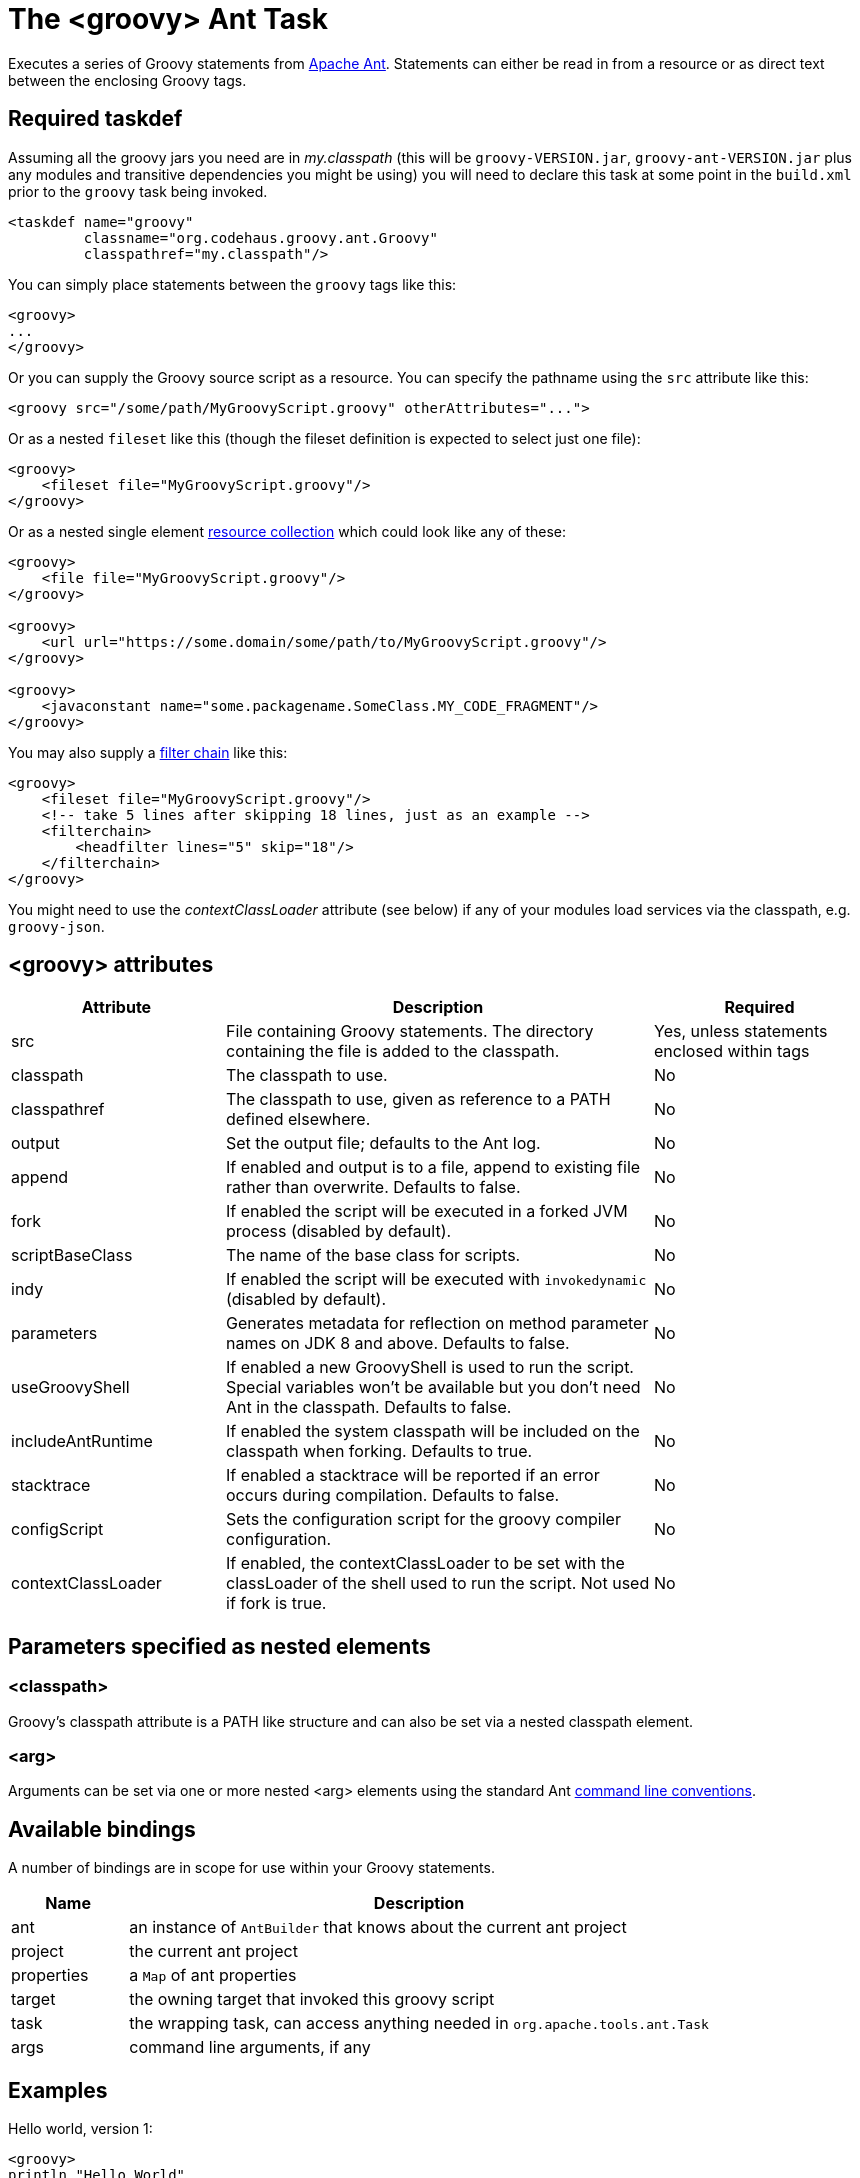 //////////////////////////////////////////

  Licensed to the Apache Software Foundation (ASF) under one
  or more contributor license agreements.  See the NOTICE file
  distributed with this work for additional information
  regarding copyright ownership.  The ASF licenses this file
  to you under the Apache License, Version 2.0 (the
  "License"); you may not use this file except in compliance
  with the License.  You may obtain a copy of the License at

    http://www.apache.org/licenses/LICENSE-2.0

  Unless required by applicable law or agreed to in writing,
  software distributed under the License is distributed on an
  "AS IS" BASIS, WITHOUT WARRANTIES OR CONDITIONS OF ANY
  KIND, either express or implied.  See the License for the
  specific language governing permissions and limitations
  under the License.

//////////////////////////////////////////

= The <groovy> Ant Task

Executes a series of Groovy statements from http://ant.apache.org/[Apache Ant].
Statements can either be read in from a resource or as direct text between the enclosing Groovy tags.

== Required taskdef

Assuming all the groovy jars you need are in _my.classpath_ (this will be `groovy-VERSION.jar`,
`groovy-ant-VERSION.jar` plus any modules and transitive dependencies you might be using)
you will need to declare this task at some point in the `build.xml` prior to
the `groovy` task being invoked.

[source,xml]
----
<taskdef name="groovy"
         classname="org.codehaus.groovy.ant.Groovy"
         classpathref="my.classpath"/>
----

You can simply place statements between the `groovy` tags like this:

[source,xml]
----
<groovy>
...
</groovy>
----

Or you can supply the Groovy source script as a resource. You can specify the pathname using the `src` attribute like this:

[source,xml]
----
<groovy src="/some/path/MyGroovyScript.groovy" otherAttributes="...">
----

Or as a nested `fileset` like this (though the fileset definition is expected to select just one file):

[source,xml]
----
<groovy>
    <fileset file="MyGroovyScript.groovy"/>
</groovy>
----

Or as a nested single element https://ant.apache.org/manual/Types/resources.html#collection[resource collection] which could look like any of these:

[source,xml]
----
<groovy>
    <file file="MyGroovyScript.groovy"/>
</groovy>

<groovy>
    <url url="https://some.domain/some/path/to/MyGroovyScript.groovy"/>
</groovy>

<groovy>
    <javaconstant name="some.packagename.SomeClass.MY_CODE_FRAGMENT"/>
</groovy>
----

You may also supply a https://ant.apache.org/manual/Types/filterchain.html[filter chain] like this:

[source,xml]
----
<groovy>
    <fileset file="MyGroovyScript.groovy"/>
    <!-- take 5 lines after skipping 18 lines, just as an example -->
    <filterchain>
        <headfilter lines="5" skip="18"/>
    </filterchain>
</groovy>
----


You might need to use the _contextClassLoader_ attribute (see below) if any of your modules load services via the classpath, e.g. `groovy-json`.

== <groovy> attributes

[cols="<1,<2,<1",options="header,footer"]
|============================================
|Attribute|Description|Required
|src|File containing Groovy statements. The directory containing the file is added to the classpath.| Yes, unless statements enclosed within tags
|classpath|The classpath to use.|No
|classpathref|The classpath to use, given as reference to a PATH defined elsewhere.|No
|output|Set the output file; defaults to the Ant log.|No
|append|If enabled and output is to a file, append to existing file rather than overwrite. Defaults to false.|No
|fork|If enabled the script will be executed in a forked JVM process (disabled by default).|No
|scriptBaseClass|The name of the base class for scripts.|No
|indy|If enabled the script will be executed with `invokedynamic` (disabled by default).|No
|parameters|Generates metadata for reflection on method parameter names on JDK 8 and above. Defaults to false. |No
|useGroovyShell|If enabled a new GroovyShell is used to run the script. Special variables won't be available but you don't need Ant in the classpath. Defaults to false. |No
|includeAntRuntime|If enabled the system classpath will be included on the classpath when forking. Defaults to true. |No
|stacktrace|If enabled a stacktrace will be reported if an error occurs during compilation. Defaults to false. |No
|configScript|Sets the configuration script for the groovy compiler configuration. |No
|contextClassLoader|If enabled, the contextClassLoader to be set with the classLoader of the shell used to run the script. Not used if fork is true. |No
|============================================

== Parameters specified as nested elements
=== <classpath>

Groovy's classpath attribute is a PATH like structure and can also be set via a nested classpath element.

=== <arg>

Arguments can be set via one or more nested <arg> elements using the standard Ant http://ant.apache.org/manual/using.html#arg[command line conventions].

== Available bindings

A number of bindings are in scope for use within your Groovy statements.

[cols="<1,<5",options="header,footer"]
|============================================
|Name|Description
|ant|an instance of `AntBuilder` that knows about the current ant project
|project|the current ant project
|properties|a `Map` of ant properties
|target|the owning target that invoked this groovy script
|task|the wrapping task, can access anything needed in `org.apache.tools.ant.Task`
|args|command line arguments, if any
|============================================

== Examples

Hello world, version 1:

[source,xml]
---------------------------------------------------------------------------------
<groovy>
println "Hello World"
</groovy>
---------------------------------------------------------------------------------

Hello world, version 2:

[source,xml]
---------------------------------------------------------------------------------
<groovy>
ant.echo "Hello World"
</groovy>
---------------------------------------------------------------------------------

List all xml files in the current directory:

[source,xml]
---------------------------------------------------------------------------------
<groovy>
xmlfiles = new File(".").listFiles().findAll{ it =~ "\.xml$" }
xmlfiles.sort().each { println it.toString() }
</groovy>
---------------------------------------------------------------------------------

List all xml files within a jar:

[source,xml]
---------------------------------------------------------------------------------
<zipfileset id="found" src="foobar.jar"
            includes="**/*.xml"/>
<groovy>
    project.references.found.each {
        println it.name
    }
</groovy>
---------------------------------------------------------------------------------

Run a script:

[source,xml]
---------------------------------------------------------------------------------
<groovy src="/some/directory/some/file.groovy">
  <classpath>
    <pathelement location="/my/groovy/classes/directory"/>
  </classpath>
</groovy>
---------------------------------------------------------------------------------

Find all `Builder` classes having an `org.*` package within a directory of jars:

[source,xml]
---------------------------------------------------------------------------------
<property name="local.target" value="C:/Projects/GroovyExamples"/>
<groovy>
import java.util.jar.JarFile
def classes = []
def resourceNamePattern = /org\/.*\/.*Builder.class/
def jarNamePattern = /.*(beta|commons).*jar$/
 
def libdir = new File("${properties['local.target']}/lib")
libdir.listFiles().grep(~jarNamePattern).each { candidate ->
    new JarFile(candidate).entries().each { entry ->
        if (entry.name ==~ resourceNamePattern) classes += entry.name
    }
}
properties["builder-classes"] = classes.join(' ')
</groovy>
<echo message='${builder-classes}'/>
---------------------------------------------------------------------------------

Which might result in something like:
[source]
---------------------------------------------------------------------------------
org/apache/commons/cli/PatternOptionBuilder.class org/apache/commons/cli/OptionBuilder.class org/codehaus/groovy/tools/groovydoc/GroovyRootDocBuilder.class org/custommonkey/xmlunit/HTMLDocumentBuilder.class org/custommonkey/xmlunit/TolerantSaxDocumentBuilder.class
---------------------------------------------------------------------------------

FileScanner version of above (with a slight variation on collecting the names):

[source,xml]
---------------------------------------------------------------------------------
<groovy>
import java.util.jar.JarFile
def resourceNamePattern = /org\/.*\/.*Builder.class/
def candidates = ant.fileScanner {
    fileset(dir: '${local.target}/lib') {
        include(name: '*beta*.jar')
        include(name: '*commons*.jar')
    }
}
def classes = candidates.collect {
    new JarFile(it).entries().collect { it.name }.findAll {
        it ==~ resourceNamePattern
    }
}.flatten()
properties["builder-classes"] = classes.join(' ')
</groovy>
---------------------------------------------------------------------------------

Calling out to a web service from your Ant script:

[source,xml]
---------------------------------------------------------------------------------
<?xml version="1.0" encoding="UTF-8"?>
<project name="SOAP example" default="main" basedir=".">
    <property environment="env"/>
    <property name="celsius" value="0"/>
    <target name="main">
        <taskdef name="groovy" classname="org.codehaus.groovy.ant.Groovy">
            <classpath>
                <fileset dir="${env.GROOVY_HOME}" includes="lib/groovy-*.jar,lib/ivy*.jar"/>
            </classpath>
        </taskdef>
        <groovy>
            @Grab('org.codehaus.groovy.modules:groovyws:0.5.1')
            import groovyx.net.ws.WSClient
            def url = 'http://www.w3schools.com/webservices/tempconvert.asmx?WSDL'
            def proxy = new WSClient(url, this.class.classLoader)
            proxy.initialize()
            ant.echo "I'm freezing at ${properties.celsius} degrees Celsius"
            properties.result = proxy.CelsiusToFahrenheit(properties.celsius)
        </groovy>
        <antcall target="results"/>
    </target>
    <target name="results">
        <echo message="I'm freezing at ${result} degrees Fahrenheit"/>
    </target>
</project>
---------------------------------------------------------------------------------

Which will output the following (along with some informational messages):

[source]
---------------------------------------------------------------------------------
main:
     ...
     [echo] I'm freezing at 0 degrees Celsius
results:
     [echo] I'm freezing at 32 degrees Fahrenheit

BUILD SUCCESSFUL
---------------------------------------------------------------------------------

Setting arguments:

[source,xml]
---------------------------------------------------------------------------------
<target name="run">
    <groovy>
        <arg line="1 2 3"/>
        <arg value="4 5"/>
        println args.size()
        println args[2]
        args.each{ ant.echo(message:it) }
    </groovy>
</target>
---------------------------------------------------------------------------------

Output:

[source]
---------------------------------------------------------------------------------
Buildfile: build.xml
 
run:
   [groovy] 4
   [groovy] 3
     [echo] 1
     [echo] 2
     [echo] 3
     [echo] 4 5
 
BUILD SUCCESSFUL
---------------------------------------------------------------------------------